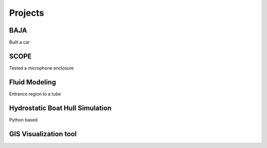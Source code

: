 Projects
========

BAJA
----
Built a car

SCOPE
-----
Tested a microphone enclosure

Fluid Modeling
--------------
Entrance region to a tube

Hydrostatic Boat Hull Simulation
--------------------------------
Python based

GIS Visualization tool
----------------------